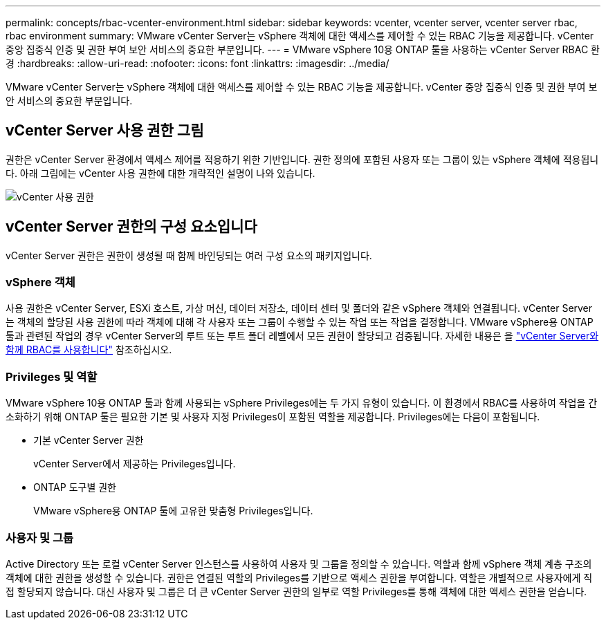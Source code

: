 ---
permalink: concepts/rbac-vcenter-environment.html 
sidebar: sidebar 
keywords: vcenter, vcenter server, vcenter server rbac, rbac environment 
summary: VMware vCenter Server는 vSphere 객체에 대한 액세스를 제어할 수 있는 RBAC 기능을 제공합니다. vCenter 중앙 집중식 인증 및 권한 부여 보안 서비스의 중요한 부분입니다. 
---
= VMware vSphere 10용 ONTAP 툴을 사용하는 vCenter Server RBAC 환경
:hardbreaks:
:allow-uri-read: 
:nofooter: 
:icons: font
:linkattrs: 
:imagesdir: ../media/


[role="lead"]
VMware vCenter Server는 vSphere 객체에 대한 액세스를 제어할 수 있는 RBAC 기능을 제공합니다. vCenter 중앙 집중식 인증 및 권한 부여 보안 서비스의 중요한 부분입니다.



== vCenter Server 사용 권한 그림

권한은 vCenter Server 환경에서 액세스 제어를 적용하기 위한 기반입니다. 권한 정의에 포함된 사용자 또는 그룹이 있는 vSphere 객체에 적용됩니다. 아래 그림에는 vCenter 사용 권한에 대한 개략적인 설명이 나와 있습니다.

image:vc-permission.png["vCenter 사용 권한"]



== vCenter Server 권한의 구성 요소입니다

vCenter Server 권한은 권한이 생성될 때 함께 바인딩되는 여러 구성 요소의 패키지입니다.



=== vSphere 객체

사용 권한은 vCenter Server, ESXi 호스트, 가상 머신, 데이터 저장소, 데이터 센터 및 폴더와 같은 vSphere 객체와 연결됩니다. vCenter Server는 객체의 할당된 사용 권한에 따라 객체에 대해 각 사용자 또는 그룹이 수행할 수 있는 작업 또는 작업을 결정합니다. VMware vSphere용 ONTAP 툴과 관련된 작업의 경우 vCenter Server의 루트 또는 루트 폴더 레벨에서 모든 권한이 할당되고 검증됩니다. 자세한 내용은 을 link:../concepts/rbac-vcenter-use.html["vCenter Server와 함께 RBAC를 사용합니다"] 참조하십시오.



=== Privileges 및 역할

VMware vSphere 10용 ONTAP 툴과 함께 사용되는 vSphere Privileges에는 두 가지 유형이 있습니다. 이 환경에서 RBAC를 사용하여 작업을 간소화하기 위해 ONTAP 툴은 필요한 기본 및 사용자 지정 Privileges이 포함된 역할을 제공합니다. Privileges에는 다음이 포함됩니다.

* 기본 vCenter Server 권한
+
vCenter Server에서 제공하는 Privileges입니다.

* ONTAP 도구별 권한
+
VMware vSphere용 ONTAP 툴에 고유한 맞춤형 Privileges입니다.





=== 사용자 및 그룹

Active Directory 또는 로컬 vCenter Server 인스턴스를 사용하여 사용자 및 그룹을 정의할 수 있습니다. 역할과 함께 vSphere 객체 계층 구조의 객체에 대한 권한을 생성할 수 있습니다. 권한은 연결된 역할의 Privileges를 기반으로 액세스 권한을 부여합니다. 역할은 개별적으로 사용자에게 직접 할당되지 않습니다. 대신 사용자 및 그룹은 더 큰 vCenter Server 권한의 일부로 역할 Privileges를 통해 객체에 대한 액세스 권한을 얻습니다.
